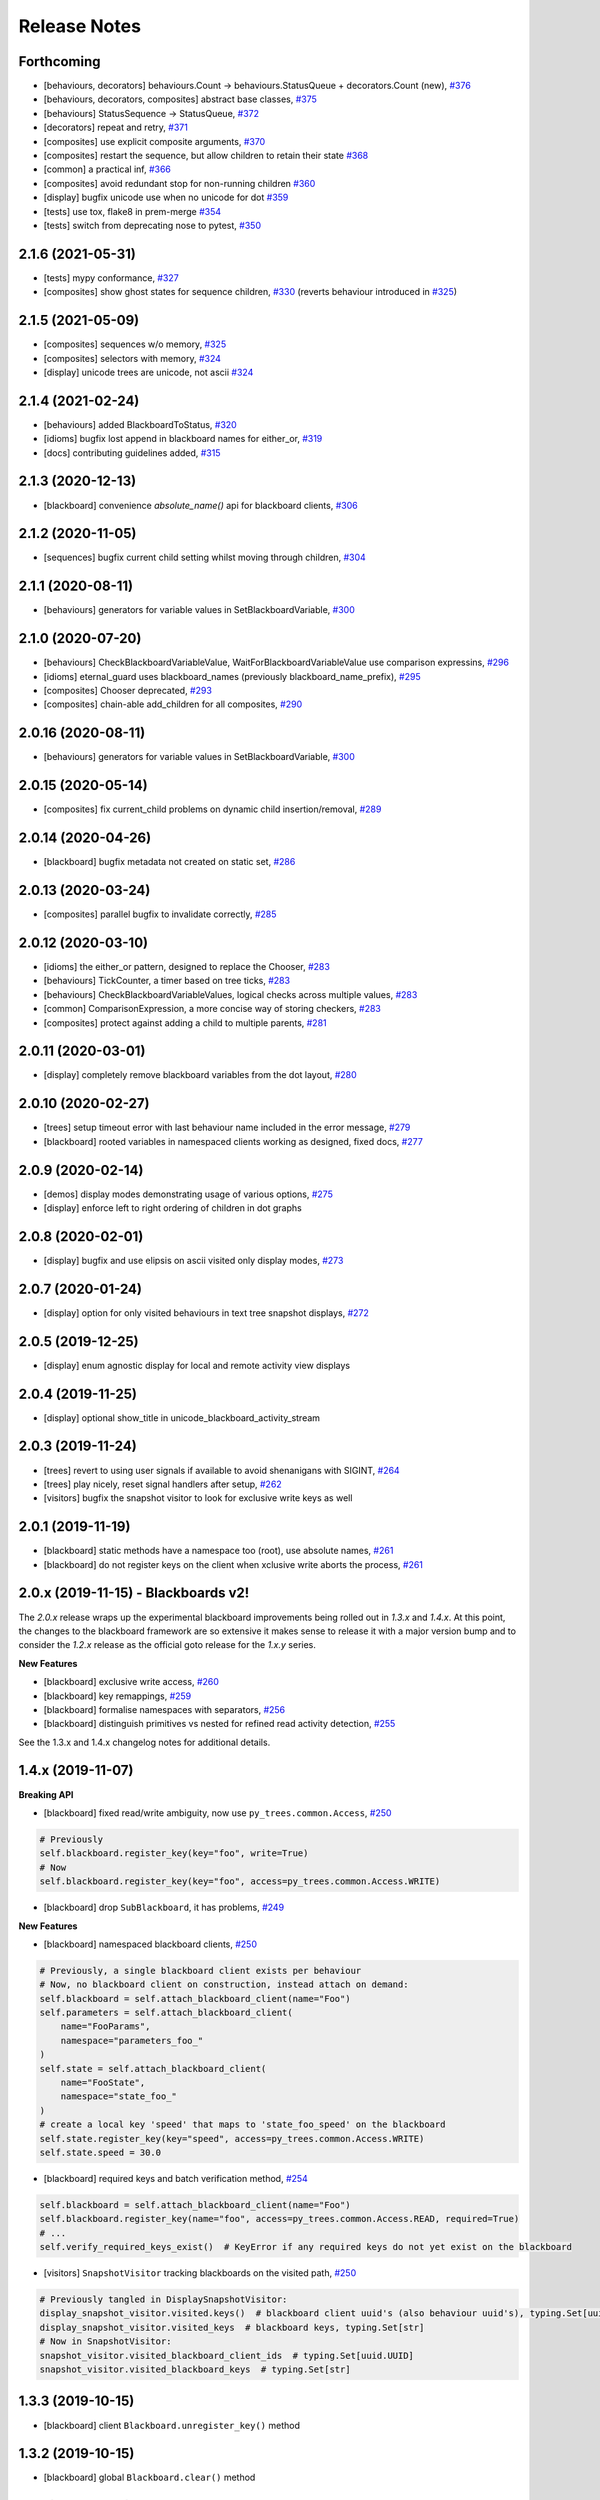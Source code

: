 Release Notes
=============

Forthcoming
-----------
* [behaviours, decorators] behaviours.Count -> behaviours.StatusQueue + decorators.Count (new), `#376 <https://github.com/splintered-reality/py_trees/pull/376>`_
* [behaviours, decorators, composites] abstract base classes, `#375 <https://github.com/splintered-reality/py_trees/pull/375>`_
* [behaviours] StatusSequence -> StatusQueue, `#372 <https://github.com/splintered-reality/py_trees/pull/372>`_
* [decorators] repeat and retry, `#371 <https://github.com/splintered-reality/py_trees/pull/371>`_
* [composites] use explicit composite arguments, `#370 <https://github.com/splintered-reality/py_trees/pull/370>`_
* [composites] restart the sequence, but allow children to retain their state `#368 <https://github.com/splintered-reality/py_trees/pull/368>`_
* [common] a practical inf, `#366 <https://github.com/splintered-reality/py_trees/pull/366>`_
* [composites] avoid redundant stop for non-running children `#360 <https://github.com/splintered-reality/py_trees/pull/360>`_
* [display] bugfix unicode use when no unicode for dot `#359 <https://github.com/splintered-reality/py_trees/pull/359>`_
* [tests] use tox, flake8 in prem-merge `#354 <https://github.com/splintered-reality/py_trees/pull/354>`_
* [tests] switch from deprecating nose to pytest, `#350 <https://github.com/splintered-reality/py_trees/pull/350>`_

2.1.6 (2021-05-31)
------------------
* [tests] mypy conformance,  `#327 <https://github.com/splintered-reality/py_trees/pull/327>`_
* [composites] show ghost states for sequence children,  `#330 <https://github.com/splintered-reality/py_trees/pull/330>`_ (reverts behaviour introduced in `#325 <https://github.com/splintered-reality/py_trees/pull/325>`_) 

2.1.5 (2021-05-09)
------------------
* [composites] sequences w/o memory, `#325 <https://github.com/splintered-reality/py_trees/pull/325>`_
* [composites] selectors with memory, `#324 <https://github.com/splintered-reality/py_trees/pull/324>`_
* [display] unicode trees are unicode, not ascii `#324 <https://github.com/splintered-reality/py_trees/pull/324>`_

2.1.4 (2021-02-24)
------------------
* [behaviours] added BlackboardToStatus, `#320 <https://github.com/splintered-reality/py_trees/pull/320>`_
* [idioms] bugfix lost append in blackboard names for either_or, `#319 <https://github.com/splintered-reality/py_trees/pull/319>`_
* [docs] contributing guidelines added, `#315 <https://github.com/splintered-reality/py_trees/pull/315>`_

2.1.3 (2020-12-13)
------------------
* [blackboard] convenience `absolute_name()` api for blackboard clients, `#306 <https://github.com/splintered-reality/py_trees/pull/306>`_

2.1.2 (2020-11-05)
------------------
* [sequences] bugfix current child setting whilst moving through children, `#304 <https://github.com/splintered-reality/py_trees/pull/304>`_

2.1.1 (2020-08-11)
------------------
* [behaviours] generators for variable values in SetBlackboardVariable, `#300 <https://github.com/splintered-reality/py_trees/pull/300>`_

2.1.0 (2020-07-20)
------------------
* [behaviours] CheckBlackboardVariableValue, WaitForBlackboardVariableValue use comparison expressins, `#296 <https://github.com/splintered-reality/py_trees/pull/296>`_
* [idioms] eternal_guard uses blackboard_names (previously blackboard_name_prefix), `#295 <https://github.com/splintered-reality/py_trees/pull/295>`_
* [composites] Chooser deprecated, `#293 <https://github.com/splintered-reality/py_trees/pull/293>`_
* [composites] chain-able add_children for all composites, `#290 <https://github.com/splintered-reality/py_trees/pull/290>`_

2.0.16 (2020-08-11)
-------------------
* [behaviours] generators for variable values in SetBlackboardVariable, `#300 <https://github.com/splintered-reality/py_trees/pull/300>`_

2.0.15 (2020-05-14)
-------------------
* [composites] fix current_child problems on dynamic child insertion/removal, `#289 <https://github.com/splintered-reality/py_trees/pull/289>`_

2.0.14 (2020-04-26)
-------------------
* [blackboard] bugfix metadata not created on static set, `#286 <https://github.com/splintered-reality/py_trees/pull/286>`_

2.0.13 (2020-03-24)
-------------------
* [composites] parallel bugfix to invalidate correctly, `#285 <https://github.com/splintered-reality/py_trees/pull/285>`_

2.0.12 (2020-03-10)
-------------------
* [idioms] the either_or pattern, designed to replace the Chooser, `#283 <https://github.com/splintered-reality/py_trees/pull/283>`_
* [behaviours] TickCounter, a timer based on tree ticks, `#283 <https://github.com/splintered-reality/py_trees/pull/283>`_
* [behaviours] CheckBlackboardVariableValues, logical checks across multiple values, `#283 <https://github.com/splintered-reality/py_trees/pull/283>`_
* [common] ComparisonExpression, a more concise way of storing checkers, `#283 <https://github.com/splintered-reality/py_trees/pull/283>`_
* [composites] protect against adding a child to multiple parents, `#281 <https://github.com/splintered-reality/py_trees/pull/281>`_

2.0.11 (2020-03-01)
-------------------
* [display] completely remove blackboard variables from the dot layout, `#280 <https://github.com/splintered-reality/py_trees/pull/280>`_

2.0.10 (2020-02-27)
-------------------
* [trees] setup timeout error with last behaviour name included in the error message, `#279 <https://github.com/splintered-reality/py_trees/pull/279>`_
* [blackboard] rooted variables in namespaced clients working as designed, fixed docs, `#277 <https://github.com/splintered-reality/py_trees/pull/277>`_

2.0.9 (2020-02-14)
------------------
* [demos] display modes demonstrating usage of various options, `#275 <https://github.com/splintered-reality/py_trees/pull/275>`_
* [display] enforce left to right ordering of children in dot graphs

2.0.8 (2020-02-01)
------------------
* [display] bugfix and use elipsis on ascii visited only display modes, `#273 <https://github.com/splintered-reality/py_trees/pull/273>`_

2.0.7 (2020-01-24)
------------------
* [display] option for only visited behaviours in text tree snapshot displays, `#272 <https://github.com/splintered-reality/py_trees/pull/272>`_

2.0.5 (2019-12-25)
------------------
* [display] enum agnostic display for local and remote activity view displays

2.0.4 (2019-11-25)
------------------
* [display] optional show_title in unicode_blackboard_activity_stream

2.0.3 (2019-11-24)
------------------
* [trees] revert to using user signals if available to avoid shenanigans with SIGINT, `#264 <https://github.com/splintered-reality/py_trees/pull/264>`_
* [trees] play nicely, reset signal handlers after setup, `#262 <https://github.com/splintered-reality/py_trees/pull/262>`_
* [visitors] bugfix the snapshot visitor to look for exclusive write keys as well

2.0.1 (2019-11-19)
------------------
* [blackboard] static methods have a namespace too (root), use absolute names, `#261 <https://github.com/splintered-reality/py_trees/pull/261>`_
* [blackboard] do not register keys on the client when xclusive write aborts the process, `#261 <https://github.com/splintered-reality/py_trees/pull/261>`_

2.0.x (2019-11-15) - Blackboards v2!
------------------------------------

The `2.0.x` release wraps up the experimental blackboard improvements being rolled out
in `1.3.x` and `1.4.x`. At this point, the changes to the blackboard framework are so
extensive it makes sense to release it with a major version bump and to consider the
`1.2.x` release as the official goto release for the `1.x.y` series.

**New Features**

* [blackboard] exclusive write access, `#260 <https://github.com/splintered-reality/py_trees/pull/260>`_
* [blackboard] key remappings, `#259 <https://github.com/splintered-reality/py_trees/pull/259>`_
* [blackboard] formalise namespaces with separators, `#256 <https://github.com/splintered-reality/py_trees/pull/256>`_
* [blackboard] distinguish primitives vs nested for refined read activity detection, `#255 <https://github.com/splintered-reality/py_trees/pull/255>`_

See the 1.3.x and 1.4.x changelog notes for additional details.

1.4.x (2019-11-07)
------------------

**Breaking API**

* [blackboard] fixed read/write ambiguity, now use ``py_trees.common.Access``, `#250 <https://github.com/splintered-reality/py_trees/pull/250>`_

.. code-block:: python

    # Previously
    self.blackboard.register_key(key="foo", write=True)
    # Now
    self.blackboard.register_key(key="foo", access=py_trees.common.Access.WRITE)

* [blackboard] drop ``SubBlackboard``, it has problems, `#249 <https://github.com/splintered-reality/py_trees/pull/249>`_

**New Features**

* [blackboard] namespaced blackboard clients, `#250 <https://github.com/splintered-reality/py_trees/pull/250>`_

.. code-block:: python

    # Previously, a single blackboard client exists per behaviour
    # Now, no blackboard client on construction, instead attach on demand:
    self.blackboard = self.attach_blackboard_client(name="Foo")
    self.parameters = self.attach_blackboard_client(
        name="FooParams",
        namespace="parameters_foo_"
    )
    self.state = self.attach_blackboard_client(
        name="FooState",
        namespace="state_foo_"
    )
    # create a local key 'speed' that maps to 'state_foo_speed' on the blackboard
    self.state.register_key(key="speed", access=py_trees.common.Access.WRITE)
    self.state.speed = 30.0

* [blackboard] required keys and batch verification method, `#254 <https://github.com/splintered-reality/py_trees/pull/254>`_

.. code-block:: python

    self.blackboard = self.attach_blackboard_client(name="Foo")
    self.blackboard.register_key(name="foo", access=py_trees.common.Access.READ, required=True)
    # ...
    self.verify_required_keys_exist()  # KeyError if any required keys do not yet exist on the blackboard

* [visitors] ``SnapshotVisitor`` tracking blackboards on the visited path, `#250 <https://github.com/splintered-reality/py_trees/pull/250>`_

.. code-block:: python

    # Previously tangled in DisplaySnapshotVisitor:
    display_snapshot_visitor.visited.keys()  # blackboard client uuid's (also behaviour uuid's), typing.Set[uuid.UUID]
    display_snapshot_visitor.visited_keys  # blackboard keys, typing.Set[str]
    # Now in SnapshotVisitor:
    snapshot_visitor.visited_blackboard_client_ids  # typing.Set[uuid.UUID]
    snapshot_visitor.visited_blackboard_keys  # typing.Set[str]


1.3.3 (2019-10-15)
------------------
* [blackboard] client ``Blackboard.unregister_key()`` method

1.3.2 (2019-10-15)
------------------
* [blackboard] global ``Blackboard.clear()`` method

1.3.1 (2019-10-15)
------------------
* [blackboard] don't do any copying, just pass handles around, `#239 <https://github.com/splintered-reality/py_trees/pull/239>`_
* [blackboard] client ``exists()`` method, `#238 <https://github.com/splintered-reality/py_trees/pull/238>`_
* [blackboard] global ``Blackboard.set()`` method
* [blackboard] client ``Blackboard.unset()`` method, `#239 <https://github.com/splintered-reality/py_trees/pull/239>`_

1.3.x (2019-10-03)
------------------

**Breaking API**

* [decorators] updated ``EternalGuard`` to accommodate new blackboard variable tracking mechanisms
* [behaviours] blackboard behaviours decoupled - ``CheckBlackboardVariableExists``, ``WaitForBlackboardVariable``
* [behaviours] blackboard behaviours decoupled - ``CheckBlackboardVariableValue``, ``WaitForBlackboardVariableValue``
* [behaviours] blackboard behaviours dropped use of the largely redundant ``ClearingPolicy``
* [visitors] collapsed ``SnapshotVisitor`` and ``WindsOfChangeVisitor`` functionality, `#228 <https://github.com/splintered-reality/py_trees/pull/228>`_

**New Features**

* [blackboard] read/write access configuration for clients on blackboard keys
* [blackboard] log the activity on the blackboard
* [display] dot graphs now have an option to display blackboard variables
* [display] unicode to console the entire blackboard key-value store
* [display] unicode to console the blackboard activity stream
* [visitors] new ``DisplaySnapshotVisitor`` to simplify collection/printing the tree to console, `#228 <https://github.com/splintered-reality/py_trees/pull/228>`_

**Bugfixes**

* [infra] only require test html reports on circle ci builds (saves a dependency requirement), `#229 <https://github.com/splintered-reality/py_trees/pull/229>`_

1.2.2 (2019-08-06)
------------------
* [trees] standalone ``setup()`` method with timer for use on unmanaged trees, `#198 <https://github.com/splintered-reality/py_trees/pull/198>`_
* [examples] fix api in ``skeleton_tree.py``,  `#199 <https://github.com/splintered-reality/py_trees/pull/199>`_

1.2.1 (2019-05-21)
------------------
* [decorators] ``StatusToBlackboard`` reflects the status of it's child to the blackboard, `#195 <https://github.com/splintered-reality/py_trees/pull/195>`_
* [decorators] ``EternalGuard`` decorator that continuously guards a subtree (c.f. Unreal conditions), `#195 <https://github.com/splintered-reality/py_trees/pull/195>`_
* [idioms] ``eternal_guard`` counterpart to the decorator whose conditions are behaviours, `#195 <https://github.com/splintered-reality/py_trees/pull/195>`_

1.2.x (2019-04-28)
------------------

**Breaking API**

* [trees] removes the curious looking and unused ``destroy()`` method, `#193 <https://github.com/splintered-reality/py_trees/pull/193>`_
* [display] ``ascii_tree`` -> ``ascii_tree``/``unicode_tree()``, no longer subverts the choice depending on your stdout, `#192 <https://github.com/splintered-reality/py_trees/pull/192>`_
* [display] ``dot_graph`` -> ``dot_tree`` for consistency with the text tree methods, `#192 <https://github.com/splintered-reality/py_trees/pull/192>`_

**New Features**

* [behaviour] ``shutdown()`` method to compliment ``setup()``, `#193 <https://github.com/splintered-reality/py_trees/pull/193>`_
* [decorators] ``StatusToBlackboard`` reflects the status of it's child to the blackboard, `#195 <https://github.com/splintered-reality/py_trees/pull/195>`_
* [decorators] ``EternalGuard`` decorator that continuously guards a subtree (c.f. Unreal conditions), `#195 <https://github.com/splintered-reality/py_trees/pull/195>`_
* [display] ``xhtml_tree`` provides an xhtml compatible equivalent to the ``ascii_tree`` representation, `#192 <https://github.com/splintered-reality/py_trees/pull/192>`_
* [idioms] ``eternal_guard`` counterpart to the decorator whose conditions are behaviours, `#195 <https://github.com/splintered-reality/py_trees/pull/195>`_
* [trees] walks the tree calling ``shutdown()`` on each node in it's own ``shutdown()`` method, `#193 <https://github.com/splintered-reality/py_trees/pull/193>`_
* [visitors] get a ``finalise()`` method called immediately prior to post tick handlers, `#191 <https://github.com/splintered-reality/py_trees/pull/191>`_

1.1.0 (2019-03-19)
------------------

**Breaking API**

* [display] print_ascii_tree -> ascii_tree, `#178 <https://github.com/splintered-reality/py_trees/pull/178>`_.
* [display] generate_pydot_graph -> dot_graph, `#178 <https://github.com/splintered-reality/py_trees/pull/178>`_.
* [trees] tick_tock(sleep_ms, ..) -> tick_tock(period_ms, ...),  `#182 <https://github.com/splintered-reality/py_trees/pull/182>`_.

**New Features**

* [trees] add missing ``add_visitor()`` method
* [trees] flexible ``setup()`` for children via kwargs
* [trees] convenience method for ascii tree debugging
* [display] highlight the tip in ascii tree snapshots

**Bugfixes**

* [trees] threaded timers for setup (avoids multiprocessing problems)
* [behaviour|composites] bugfix tip behaviour, add tests
* [display] correct first indent when non-zero in ascii_tree
* [display] apply same formatting to root as children in ascii_tree

1.0.7 (2019-xx-yy)
------------------
* [display] optional arguments for generate_pydot_graph

1.0.6 (2019-03-06)
------------------
* [decorators] fix missing root feedback message in ascii graphs

1.0.5 (2019-02-28)
------------------
* [decorators] fix timeout bug that doesn't respect a child's last tick

1.0.4 (2019-02-26)
------------------
* [display] drop spline curves, it's buggy with graphviz 2.38

1.0.3 (2019-02-13)
------------------
* [visitors] winds of change visitor and logging demo

1.0.2 (2019-02-13)
------------------
* [console] fallbacks for unicode chars when (UTF-8) encoding cannot support them

1.0.1 (2018-02-12)
------------------
* [trees] don't use multiprocess on setup if not using timeouts

1.0.0 (2019-01-18)
------------------

**Breaking API**

* [behaviour] setup() no longer returns a boolean, catch exceptions instead, `#143 <https://github.com/stonier/py_trees/issues/143>`_.
* [behaviour] setup() no longer takes timeouts, responsibility moved to BehaviourTree, `#148 <https://github.com/stonier/py_trees/issues/148>`_.
* [decorators] new-style decorators found in py_trees.decorators
* [decorators] new-style decorators stop their running child on completion (SUCCESS||FAILURE)
* [decorators] old-style decorators in py_trees.meta deprecated

**New Features**

* [blackboard] added a method for clearing the entire blackboard (useful for tests)
* [composites] raise TypeError when children's setup methods don't return a bool (common mistake)
* [composites] new parallel policies, SuccessOnAll, SuccessOnSelected
* [decorators] oneshot policies for activating on completion or *successful* completion only
* [meta] behaviours from functions can now automagically generate names

0.8.x (2018-10-18)
------------------

**Breaking API**

* Lower level namespace types no longer exist (PR117_), e.g. :code:`py_trees.Status` -> :code:`py_trees.common.Status`
* Python2 support dropped

**New Features**

* [idioms] 'Pick Up Where You Left Off'
* [idioms] 'OneShot'

0.8.0 (2018-10-18)
------------------
* [infra] shortcuts to types in __init__.py removed (PR117_)
* [bugfix] python3 rosdeps
* [idioms] pick_up_where_you_left_off added

0.7.5 (2018-10-10)
------------------
* [idioms] oneshot added
* [bugfix] properly set/reset parents when replacing/removing children in composites

0.7.0 (2018-09-27)
------------------
* [announce] python3 only support from this point forward
* [announce] now compatible for ros2 projects

0.6.5 (2018-09-19)
------------------
* [bugfix] pick up missing feedback messages in inverters
* [bugfix] eliminate costly/spammy blackboard variable check feedback message

0.6.4 (2018-09-19)
------------------
* [bugfix] replace awkward newlines with spaces in ascii trees

0.6.3 (2018-09-04)
------------------
* [bugfix] don't send the parellel's status to running children, invalidate them instead

0.6.2 (2018-08-31)
------------------
* [bugfix] oneshot now reacts to priority interrupts correctly

0.6.1 (2018-08-20)
------------------
* [bugfix] oneshot no longer permanently modifies the original class

0.6.0 (2018-05-15)
------------------
* [infra] python 2/3 compatibility

0.5.10 (2017-06-17)
-------------------
* [meta] add children monkeypatching for composite imposters
* [blackboard] check for nested variables in WaitForBlackboard

0.5.9 (2017-03-25)
------------------
* [docs] bugfix image links and rewrite the motivation

0.5.8 (2017-03-19)
------------------
* [infra] setup.py tests_require, not test_require

0.5.7 (2017-03-01)
------------------
* [infra] update maintainer email

0.5.5 (2017-03-01)
------------------
* [docs] many minor doc updates
* [meta] bugfix so that imposter now ticks over composite children
* [trees] method for getting the tip of the tree
* [programs] py-trees-render program added

0.5.4 (2017-02-22)
------------------
* [infra] handle pypi/catkin conflicts with install_requires

0.5.2 (2017-02-22)
------------------
* [docs] disable colour when building
* [docs] sidebar headings
* [docs] dont require project installation

0.5.1 (2017-02-21)
------------------
* [infra] pypi package enabled

0.5.0 (2017-02-21)
------------------
* [ros] components moved to py_trees_ros
* [timeout] bugfix to ensure timeout decorator initialises properly
* [docs] rolled over with napolean style
* [docs] sphinx documentation updated
* [imposter] make sure tip() drills down into composites
* [demos] re-organised into modules

0.4.0 (2017-01-13)
------------------
* [trees] add pre/post handlers after setup, just in case setup fails
* [introspection] do parent lookups so you can crawl back up a tree
* [blackboard] permit init of subscriber2blackboard behaviours
* [blackboard] watchers
* [timers] better feedback messages
* [imposter] ensure stop() directly calls the composited behaviour

0.3.0 (2016-08-25)
------------------
* ``failure_is_running decorator`` (meta).

0.2.0 (2016-06-01)
------------------
* do terminate properly amongst relevant classes
* blackboxes
* chooser variant of selectors
* bugfix the decorators
* blackboard updates on change only
* improved dot graph creation
* many bugfixes to composites
* subscriber behaviours
* timer behaviours

0.1.2 (2015-11-16)
------------------
* one shot sequences
* abort() renamed more appropriately to stop()

0.1.1 (2015-10-10)
------------------
* lots of bugfixing stabilising py_trees for the spain field test
* complement decorator for behaviours
* dot tree views
* ascii tree and tick views
* use generators and visitors to more efficiently walk/introspect trees
* a first implementation of behaviour trees in python

.. _PR117: https://github.com/stonier/py_trees/pull/117
